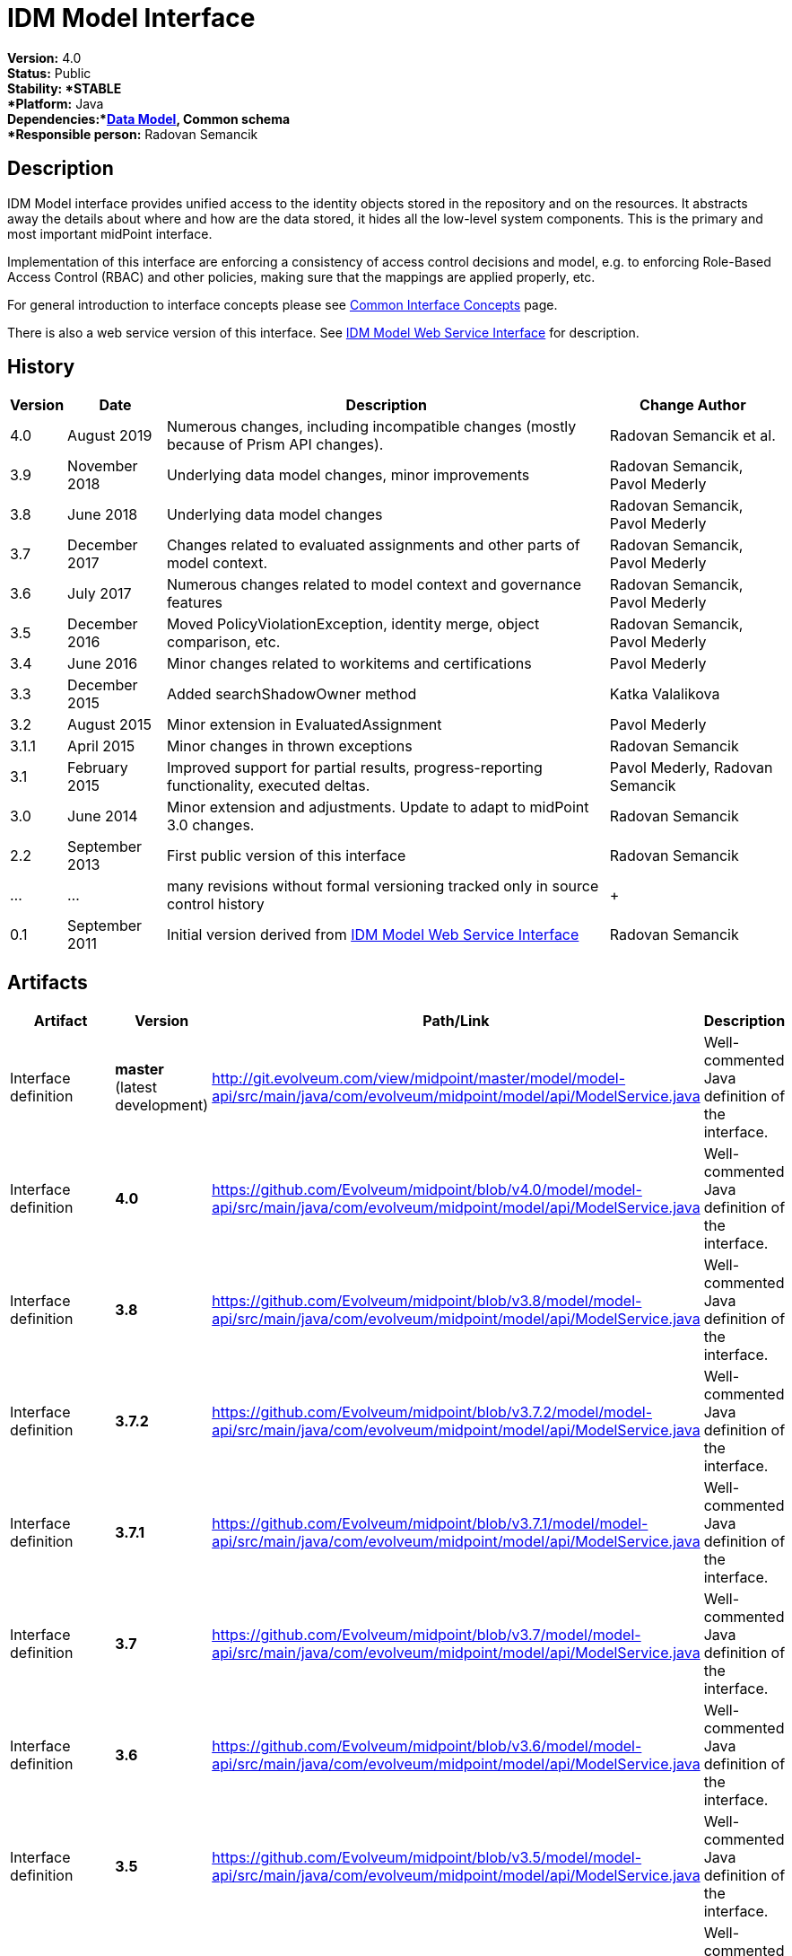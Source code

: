 = IDM Model Interface
:page-wiki-name: IDM Model Interface
:page-wiki-id: 3145821
:page-wiki-metadata-create-user: semancik
:page-wiki-metadata-create-date: 2011-09-27T10:53:12.691+02:00
:page-wiki-metadata-modify-user: semancik
:page-wiki-metadata-modify-date: 2019-09-08T14:02:14.858+02:00
:page-upkeep-status: orange
:page-upkeep-note: is this s right concept to describe interfaces?

*Version:* 4.0 +
*Status:* Public +
*Stability: *STABLE +
*Platform:* Java +
*Dependencies:*xref:/midpoint/reference/schema/[Data Model], Common schema +
*Responsible person:* Radovan Semancik


== Description

IDM Model interface provides unified access to the identity objects stored in the repository and on the resources.
It abstracts away the details about where and how are the data stored, it hides all the low-level system components.
This is the primary and most important midPoint interface.

Implementation of this interface are enforcing a consistency of access control decisions and model, e.g. to enforcing Role-Based Access Control (RBAC) and other policies, making sure that the mappings are applied properly, etc.

For general introduction to interface concepts please see xref:/midpoint/architecture/concepts/common-interface-concepts/[Common Interface Concepts] page.

There is also a web service version of this interface.
See xref:/midpoint/reference/legacy/soap/[IDM Model Web Service Interface] for description.


== History

[%autowidth]
|===
| Version | Date | Description | Change Author

| 4.0
| August 2019
| Numerous changes, including incompatible changes (mostly because of Prism API changes).
| Radovan Semancik et al.


| 3.9
| November 2018
| Underlying data model changes, minor improvements
| Radovan Semancik, Pavol Mederly


| 3.8
| June 2018
| Underlying data model changes
| Radovan Semancik, Pavol Mederly


| 3.7
| December 2017
| Changes related to evaluated assignments and other parts of model context.
| Radovan Semancik, Pavol Mederly


| 3.6
| July 2017
| Numerous changes related to model context and governance features
| Radovan Semancik, Pavol Mederly


| 3.5
| December 2016
| Moved PolicyViolationException, identity merge, object comparison, etc.
| Radovan Semancik, Pavol Mederly


| 3.4
| June 2016
| Minor changes related to workitems and certifications
| Pavol Mederly


| 3.3
| December 2015
| Added searchShadowOwner method
| Katka Valalikova


| 3.2
| August 2015
| Minor extension in EvaluatedAssignment
| Pavol Mederly


| 3.1.1
| April 2015
| Minor changes in thrown exceptions
| Radovan Semancik


| 3.1
| February 2015
| Improved support for partial results, progress-reporting functionality, executed deltas.
| Pavol Mederly, Radovan Semancik


| 3.0
| June 2014
| Minor extension and adjustments.
Update to adapt to midPoint 3.0 changes.
| Radovan Semancik


| 2.2
| September 2013
| First public version of this interface
| Radovan Semancik


| ...
| ...
| many revisions without formal versioning tracked only in source control history
|  +



| 0.1
| September 2011
| Initial version derived from xref:/midpoint/reference/legacy/soap/[IDM Model Web Service Interface]
| Radovan Semancik


|===


== Artifacts

[%autowidth]
|===
| Artifact | Version | Path/Link | Description

| Interface definition
| *master* +
(latest  +
development)
| link:http://git.evolveum.com/view/midpoint/master/model/model-api/src/main/java/com/evolveum/midpoint/model/api/ModelService.java[http://git.evolveum.com/view/midpoint/master/model/model-api/src/main/java/com/evolveum/midpoint/model/api/ModelService.java]
| Well-commented Java definition of the interface.


| Interface definition
| *4.0*
| link:https://github.com/Evolveum/midpoint/blob/v4.0/model/model-api/src/main/java/com/evolveum/midpoint/model/api/ModelService.java[https://github.com/Evolveum/midpoint/blob/v4.0/model/model-api/src/main/java/com/evolveum/midpoint/model/api/ModelService.java]
| Well-commented Java definition of the interface.


| Interface definition
| *3.8*
| link:https://github.com/Evolveum/midpoint/blob/v3.8/model/model-api/src/main/java/com/evolveum/midpoint/model/api/ModelService.java[https://github.com/Evolveum/midpoint/blob/v3.8/model/model-api/src/main/java/com/evolveum/midpoint/model/api/ModelService.java]
| Well-commented Java definition of the interface.


| Interface definition
| *3.7.2*
| link:https://github.com/Evolveum/midpoint/blob/v3.7.2/model/model-api/src/main/java/com/evolveum/midpoint/model/api/ModelService.java[https://github.com/Evolveum/midpoint/blob/v3.7.2/model/model-api/src/main/java/com/evolveum/midpoint/model/api/ModelService.java]
| Well-commented Java definition of the interface.


| Interface definition
| *3.7.1*
| link:https://github.com/Evolveum/midpoint/blob/v3.7.1/model/model-api/src/main/java/com/evolveum/midpoint/model/api/ModelService.java[https://github.com/Evolveum/midpoint/blob/v3.7.1/model/model-api/src/main/java/com/evolveum/midpoint/model/api/ModelService.java]
| Well-commented Java definition of the interface.


| Interface definition
| *3.7*
| link:https://github.com/Evolveum/midpoint/blob/v3.7/model/model-api/src/main/java/com/evolveum/midpoint/model/api/ModelService.java[https://github.com/Evolveum/midpoint/blob/v3.7/model/model-api/src/main/java/com/evolveum/midpoint/model/api/ModelService.java]
| Well-commented Java definition of the interface.


| Interface definition
| *3.6*
| link:https://github.com/Evolveum/midpoint/blob/v3.6/model/model-api/src/main/java/com/evolveum/midpoint/model/api/ModelService.java[https://github.com/Evolveum/midpoint/blob/v3.6/model/model-api/src/main/java/com/evolveum/midpoint/model/api/ModelService.java]
| Well-commented Java definition of the interface.


| Interface definition
| *3.5*
| link:https://github.com/Evolveum/midpoint/blob/v3.5/model/model-api/src/main/java/com/evolveum/midpoint/model/api/ModelService.java[https://github.com/Evolveum/midpoint/blob/v3.5/model/model-api/src/main/java/com/evolveum/midpoint/model/api/ModelService.java]
| Well-commented Java definition of the interface.


| Interface definition
| *3.4*
| link:https://github.com/Evolveum/midpoint/blob/v3.4/model/model-api/src/main/java/com/evolveum/midpoint/model/api/ModelService.java[https://github.com/Evolveum/midpoint/blob/v3.4/model/model-api/src/main/java/com/evolveum/midpoint/model/api/ModelService.java]
| Well-commented Java definition of the interface.


| Interface definition
| *3.3*
| link:https://github.com/Evolveum/midpoint/blob/v3.3/model/model-api/src/main/java/com/evolveum/midpoint/model/api/ModelService.java[https://github.com/Evolveum/midpoint/blob/v3.3/model/model-api/src/main/java/com/evolveum/midpoint/model/api/ModelService.java]
| Well-commented Java definition of the interface.


| Interface documentation
| *3.3*
| link:http://www.evolveum.com/downloads/midpoint/3.3/midpoint-api-3.3-javadoc/com/evolveum/midpoint/model/api/ModelService.html[http://www.evolveum.com/downloads/midpoint/3.3/midpoint-api-3.3-javadoc/com/evolveum/midpoint/model/api/ModelService.html]
| Javadoc description of the interface


| Interface definition
| *3.2*
| link:https://github.com/Evolveum/midpoint/blob/v3.2/model/model-api/src/main/java/com/evolveum/midpoint/model/api/ModelService.java[https://github.com/Evolveum/midpoint/blob/v3.2/model/model-api/src/main/java/com/evolveum/midpoint/model/api/ModelService.java]
| Well-commented Java definition of the interface.


| Interface documentation
| *3.2*
| link:http://www.evolveum.com/downloads/midpoint/3.2/midpoint-api-3.2-javadoc/com/evolveum/midpoint/model/api/ModelService.html[http://www.evolveum.com/downloads/midpoint/3.2/midpoint-api-3.2-javadoc/com/evolveum/midpoint/model/api/ModelService.html]
| Javadoc description of the interface


| Interface definition
| *3.1.1*
| link:https://github.com/Evolveum/midpoint/blob/v3.1.1/model/model-api/src/main/java/com/evolveum/midpoint/model/api/ModelService.java[https://github.com/Evolveum/midpoint/blob/v3.1.1/model/model-api/src/main/java/com/evolveum/midpoint/model/api/ModelService.java]
| Well-commented Java definition of the interface.


| Interface documentation
| *3.1.1*
| link:http://www.evolveum.com/downloads/midpoint/3.1.1/midpoint-api-3.1.1-javadoc/com/evolveum/midpoint/model/api/ModelService.html[http://www.evolveum.com/downloads/midpoint/3.1.1/midpoint-api-3.1.1-javadoc/com/evolveum/midpoint/model/api/ModelService.html]
| Javadoc description of the interface


| Interface definition
| *3.1*
| link:https://github.com/Evolveum/midpoint/blob/v3.1/model/model-api/src/main/java/com/evolveum/midpoint/model/api/ModelService.java[https://github.com/Evolveum/midpoint/blob/v3.1/model/model-api/src/main/java/com/evolveum/midpoint/model/api/ModelService.java]
| Well-commented Java definition of the interface.


| Interface documentation
| *3.1*
| link:http://www.evolveum.com/downloads/midpoint/3.1/midpoint-api-3.1-javadoc/com/evolveum/midpoint/model/api/ModelService.html[http://www.evolveum.com/downloads/midpoint/3.1/midpoint-api-3.1-javadoc/com/evolveum/midpoint/model/api/ModelService.html]
| Javadoc description of the interface


| Interface documentation
| *3.0*
| link:http://www.evolveum.com/downloads/midpoint/2.2.1/midpoint-api-2.2.1-javadoc/com/evolveum/midpoint/model/api/ModelService.html[http://www.evolveum.com/downloads/midpoint/3.0/midpoint-api-3.0-javadoc/com/evolveum/midpoint/model/api/ModelService.html]
| Javadoc description of the interface


| Interface documentation
| *2.2.1*
| link:http://www.evolveum.com/downloads/midpoint/2.2.1/midpoint-api-2.2.1-javadoc/com/evolveum/midpoint/model/api/ModelService.html[http://www.evolveum.com/downloads/midpoint/2.2.1/midpoint-api-2.2.1-javadoc/com/evolveum/midpoint/model/api/ModelService.html]
| Javadoc description of the interface


| Interface definition
| *2.2*
| link:http://git.evolveum.com/view/midpoint/v2.2/model/model-api/src/main/java/com/evolveum/midpoint/model/api/ModelService.java[http://git.evolveum.com/view/midpoint/v2.2/model/model-api/src/main/java/com/evolveum/midpoint/model/api/ModelService.java]
| Well-commented Java definition of the interface.


|===


== See Also

* wiki:IDM+Model+Interface+Introduction[IDM Model Interface Introduction]